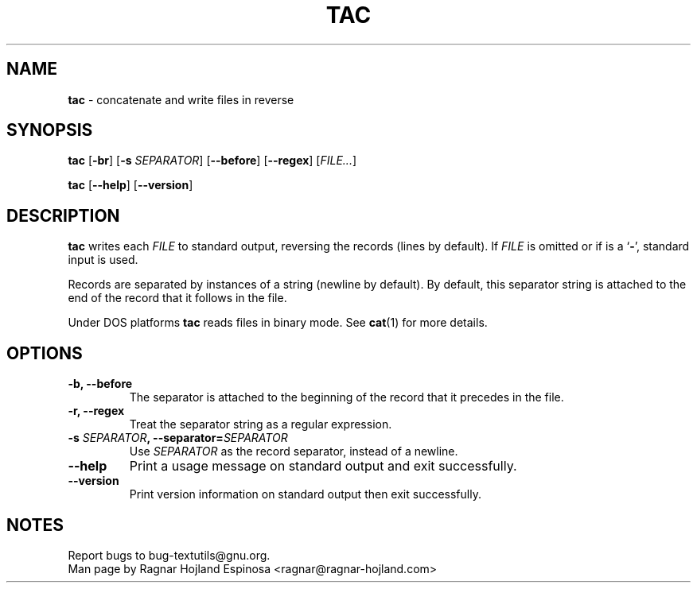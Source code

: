 .\" You may copy, distribute and modify under the terms of the LDP General
.\" Public License as specified in the LICENSE file that comes with the
.\" gnumaniak distribution
.\"
.\" The author kindly requests that no comments regarding the "better"
.\" suitability or up-to-date notices of any info documentation alternative
.\" is added without contacting him first.
.\"
.\" (C) 2002 Ragnar Hojland Espinosa <ragnar@ragnar-hojland.com>
.\"
.\"	GNU tac man page
.\"	man pages are NOT obsolete!
.\"	<ragnar@ragnar-hojland.com>
.TH TAC 1 "7 October 2002" "GNU textutils 2.1"
.SH NAME
\fBtac\fR \- concatenate and write files in reverse
.SH SYNOPSIS
.B tac
.RB [ \-br "] [" "\-s \fISEPARATOR\fR" "] [" \-\-before "] [" \-\-regex ]
.RI [ FILE... ]

.BR tac " [" \-\-help "] [" \-\-version ]
.SH DESCRIPTION
.B tac
writes each 
.I FILE
to standard output, reversing the records (lines by default).  If
.I FILE
is omitted or if is a
.RB ` \- ',
standard input is used.

Records are separated by instances of a string (newline by default).  By
default, this separator string is attached to the end of the record that
it follows in the file.

Under DOS platforms \fBtac\fR reads files in binary mode.  See \fBcat\fR(1)
for more details.
.SH OPTIONS
.TP
.B \-b, \-\-before
The separator is attached to the beginning of the record that it
precedes in the file.
.TP
.B \-r, \-\-regex
Treat the separator string as a regular expression.
.TP
.BI "\-s " SEPARATOR ", \-\-separator=" SEPARATOR
Use
.I SEPARATOR
as the record separator, instead of a newline.
.TP
.B "\-\-help"
Print a usage message on standard output and exit successfully.
.TP
.B "\-\-version"
Print version information on standard output then exit successfully.
.SH NOTES
Report bugs to bug-textutils@gnu.org.
.br
Man page by Ragnar Hojland Espinosa <ragnar@ragnar-hojland.com>
